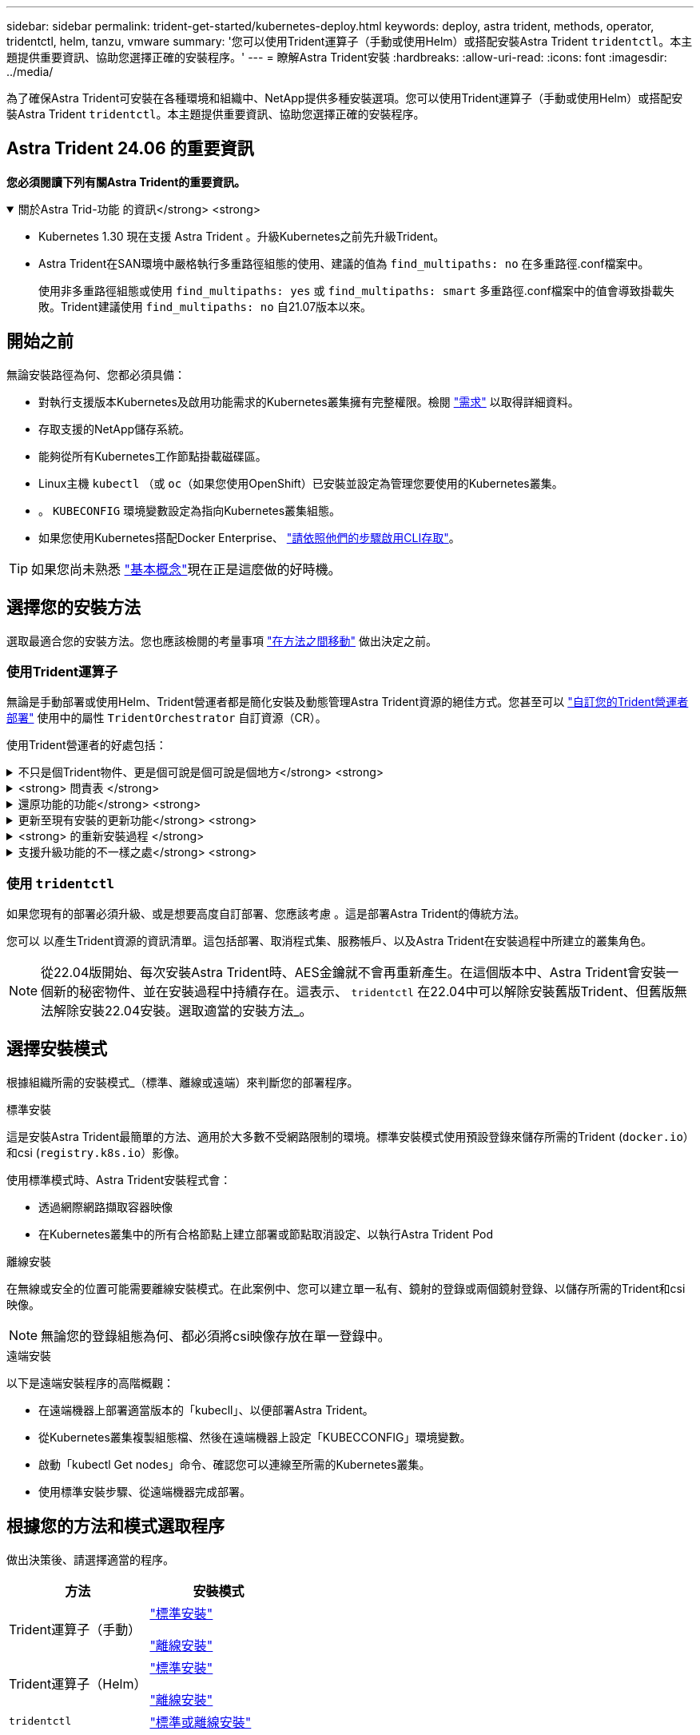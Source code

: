 ---
sidebar: sidebar 
permalink: trident-get-started/kubernetes-deploy.html 
keywords: deploy, astra trident, methods, operator, tridentctl, helm, tanzu, vmware 
summary: '您可以使用Trident運算子（手動或使用Helm）或搭配安裝Astra Trident `tridentctl`。本主題提供重要資訊、協助您選擇正確的安裝程序。' 
---
= 瞭解Astra Trident安裝
:hardbreaks:
:allow-uri-read: 
:icons: font
:imagesdir: ../media/


[role="lead"]
為了確保Astra Trident可安裝在各種環境和組織中、NetApp提供多種安裝選項。您可以使用Trident運算子（手動或使用Helm）或搭配安裝Astra Trident `tridentctl`。本主題提供重要資訊、協助您選擇正確的安裝程序。



== Astra Trident 24.06 的重要資訊

*您必須閱讀下列有關Astra Trident的重要資訊。*

.關於Astra Trid-功能 的資訊</strong> <strong>
[%collapsible%open]
====
* Kubernetes 1.30 現在支援 Astra Trident 。升級Kubernetes之前先升級Trident。
* Astra Trident在SAN環境中嚴格執行多重路徑組態的使用、建議的值為 `find_multipaths: no` 在多重路徑.conf檔案中。
+
使用非多重路徑組態或使用 `find_multipaths: yes` 或 `find_multipaths: smart` 多重路徑.conf檔案中的值會導致掛載失敗。Trident建議使用 `find_multipaths: no` 自21.07版本以來。



====


== 開始之前

無論安裝路徑為何、您都必須具備：

* 對執行支援版本Kubernetes及啟用功能需求的Kubernetes叢集擁有完整權限。檢閱 link:requirements.html["需求"] 以取得詳細資料。
* 存取支援的NetApp儲存系統。
* 能夠從所有Kubernetes工作節點掛載磁碟區。
* Linux主機 `kubectl` （或 `oc`（如果您使用OpenShift）已安裝並設定為管理您要使用的Kubernetes叢集。
* 。 `KUBECONFIG` 環境變數設定為指向Kubernetes叢集組態。
* 如果您使用Kubernetes搭配Docker Enterprise、 https://docs.docker.com/ee/ucp/user-access/cli/["請依照他們的步驟啟用CLI存取"^]。



TIP: 如果您尚未熟悉 link:../trident-concepts/intro.html["基本概念"^]現在正是這麼做的好時機。



== 選擇您的安裝方法

選取最適合您的安裝方法。您也應該檢閱的考量事項 link:kubernetes-deploy.html#move-between-installation-methods["在方法之間移動"] 做出決定之前。



=== 使用Trident運算子

無論是手動部署或使用Helm、Trident營運者都是簡化安裝及動態管理Astra Trident資源的絕佳方式。您甚至可以 link:../trident-get-started/kubernetes-customize-deploy.html["自訂您的Trident營運者部署"] 使用中的屬性 `TridentOrchestrator` 自訂資源（CR）。

使用Trident營運者的好處包括：

.不只是個Trident物件、更是個可說是個可說是個地方</strong> <strong>
[%collapsible]
====
Trident運算子會自動為Kubernetes版本建立下列物件。

* 營運者服務帳戶
* 叢集角色和叢集角色繫結至服務帳戶
* 專屬的PodSecurity原則（適用於Kubernetes 1.25及更早版本）
* 營運者本身


====
.<strong> 問責表 </strong>
[%collapsible]
====
叢集範圍的 Trident 運算子可在叢集層級管理與 Astra Trident 安裝相關的資源。這可減輕使用命名空間範圍運算子來維護叢集範圍資源時可能造成的錯誤。這對於自我修復和修補至關重要。

====
.還原功能的功能</strong> <strong>
[%collapsible]
====
營運者會監控Astra Trident安裝、並主動採取措施來處理問題、例如刪除部署或意外修改部署。答 `trident-operator-<generated-id>` 建立Pod以建立關聯 `TridentOrchestrator` 含Astra Trident安裝的CR。如此可確保叢集中只有一個Astra Trident執行個體、並控制其設定、確保安裝功能強大。當對安裝進行變更（例如刪除部署或節點取消設定）時、操作員會分別識別並修正這些變更。

====
.更新至現有安裝的更新功能</strong> <strong>
[%collapsible]
====
您可以輕鬆地與營運者一起更新現有的部署。您只需要編輯 `TridentOrchestrator` 以更新安裝。

例如、假設您需要啟用Astra Trident來產生偵錯記錄的案例。若要這麼做、請修補您的 `TridentOrchestrator` 以設定 `spec.debug` 至 `true`：

[listing]
----
kubectl patch torc <trident-orchestrator-name> -n trident --type=merge -p '{"spec":{"debug":true}}'
----
之後 `TridentOrchestrator` 更新後、營運者會處理更新並修補現有安裝。這可能會觸發建立新的 Pod 、以據此修改安裝。

====
.<strong> 的重新安裝過程 </strong>
[%collapsible]
====
叢集範圍的 Trident 運算子可清除移除叢集範圍的資源。使用者可以完全解除安裝 Astra Trident 、並輕鬆重新安裝。

====
.支援升級功能的不一樣之處</strong> <strong>
[%collapsible]
====
當叢集的Kubernetes版本升級至支援的版本時、營運者會自動更新現有的Astra Trident安裝、並加以變更、以確保其符合Kubernetes版本的要求。


NOTE: 如果叢集升級至不受支援的版本、則操作員將無法安裝Astra Trident。如果操作員已安裝Astra Trident、則會顯示警告、指出Astra Trident安裝在不受支援的Kubernetes版本上。

====


=== 使用 `tridentctl`

如果您現有的部署必須升級、或是想要高度自訂部署、您應該考慮 。這是部署Astra Trident的傳統方法。

您可以  以產生Trident資源的資訊清單。這包括部署、取消程式集、服務帳戶、以及Astra Trident在安裝過程中所建立的叢集角色。


NOTE: 從22.04版開始、每次安裝Astra Trident時、AES金鑰就不會再重新產生。在這個版本中、Astra Trident會安裝一個新的秘密物件、並在安裝過程中持續存在。這表示、 `tridentctl` 在22.04中可以解除安裝舊版Trident、但舊版無法解除安裝22.04安裝。選取適當的安裝方法_。



== 選擇安裝模式

根據組織所需的安裝模式_（標準、離線或遠端）來判斷您的部署程序。

[role="tabbed-block"]
====
.標準安裝
--
這是安裝Astra Trident最簡單的方法、適用於大多數不受網路限制的環境。標準安裝模式使用預設登錄來儲存所需的Trident (`docker.io`）和csi (`registry.k8s.io`）影像。

使用標準模式時、Astra Trident安裝程式會：

* 透過網際網路擷取容器映像
* 在Kubernetes叢集中的所有合格節點上建立部署或節點取消設定、以執行Astra Trident Pod


--
.離線安裝
--
在無線或安全的位置可能需要離線安裝模式。在此案例中、您可以建立單一私有、鏡射的登錄或兩個鏡射登錄、以儲存所需的Trident和csi映像。


NOTE: 無論您的登錄組態為何、都必須將csi映像存放在單一登錄中。

--
.遠端安裝
--
以下是遠端安裝程序的高階概觀：

* 在遠端機器上部署適當版本的「kubecll」、以便部署Astra Trident。
* 從Kubernetes叢集複製組態檔、然後在遠端機器上設定「KUBECCONFIG」環境變數。
* 啟動「kubectl Get nodes」命令、確認您可以連線至所需的Kubernetes叢集。
* 使用標準安裝步驟、從遠端機器完成部署。


--
====


== 根據您的方法和模式選取程序

做出決策後、請選擇適當的程序。

[cols="2"]
|===
| 方法 | 安裝模式 


| Trident運算子（手動）  a| 
link:kubernetes-deploy-operator.html["標準安裝"]

link:kubernetes-deploy-operator-mirror.html["離線安裝"]



| Trident運算子（Helm）  a| 
link:kubernetes-deploy-helm.html["標準安裝"]

link:kubernetes-deploy-helm-mirror.html["離線安裝"]



| `tridentctl`  a| 
link:kubernetes-deploy-tridentctl.html["標準或離線安裝"]

|===


== 在安裝方法之間移動

您可以決定變更安裝方法。在執行此操作之前、請先考慮下列事項：

* 安裝及解除安裝Astra Trident時、請務必使用相同的方法。如果您已部署 `tridentctl`、您應該使用適當版本的 `tridentctl` 二進位以解除安裝Astra Trident。同樣地、如果您是與操作員一起部署、則應該編輯 `TridentOrchestrator` 並設定 `spec.uninstall=true` 解除安裝Astra Trident。
* 如果您想要移除並改用以營運者為基礎的部署 `tridentctl` 若要部署Astra Trident、您應該先編輯 `TridentOrchestrator` 並設定 `spec.uninstall=true` 解除安裝Astra Trident。然後刪除 `TridentOrchestrator` 以及營運者部署。然後您可以使用安裝 `tridentctl`。
* 如果您有手動的操作員型部署、而且想要使用以Helm為基礎的Trident操作員部署、您應該先手動解除安裝操作員、然後再執行Helm安裝。如此一來、Helm就能部署具有所需標籤和註釋的Trident運算子。如果您不這麼做、則Helm型Trident營運者部署將會失敗、並顯示標籤驗證錯誤和註釋驗證錯誤。如果您有 `tridentctl`根據部署、您可以使用以Helm為基礎的部署、而不會發生問題。




== 其他已知組態選項

在VMware Tanzu產品組合產品上安裝Astra Trident時：

* 叢集必須支援特殊權限的工作負載。
* 「-kubelet-dir」旗標應設定為kubelet目錄的位置。依預設、這是「/var/vcap/data/kubelet」。
+
使用「-kubelet-dir」指定kubelet位置、已知適用於Trident運算子、Helm及「tridentctl」部署。


